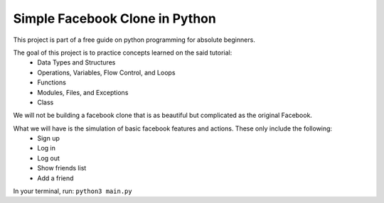 ###############################
Simple Facebook Clone in Python
###############################

This project is part of a free guide on python programming for absolute beginners.

The goal of this project is to practice concepts learned on the said tutorial:
    - Data Types and Structures
    - Operations, Variables, Flow Control, and Loops
    - Functions
    - Modules, Files, and Exceptions
    - Class

We will not be building a facebook clone that is as beautiful but complicated as the original Facebook.

What we will have is the simulation of basic facebook features and actions. These only include the following:
    - Sign up
    - Log in
    - Log out
    - Show friends list
    - Add a friend

In your terminal, run: ``python3 main.py``
